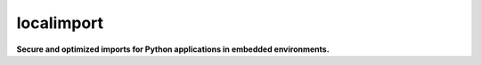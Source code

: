 localimport
===========

**Secure and optimized imports for Python applications in embedded
environments.**
